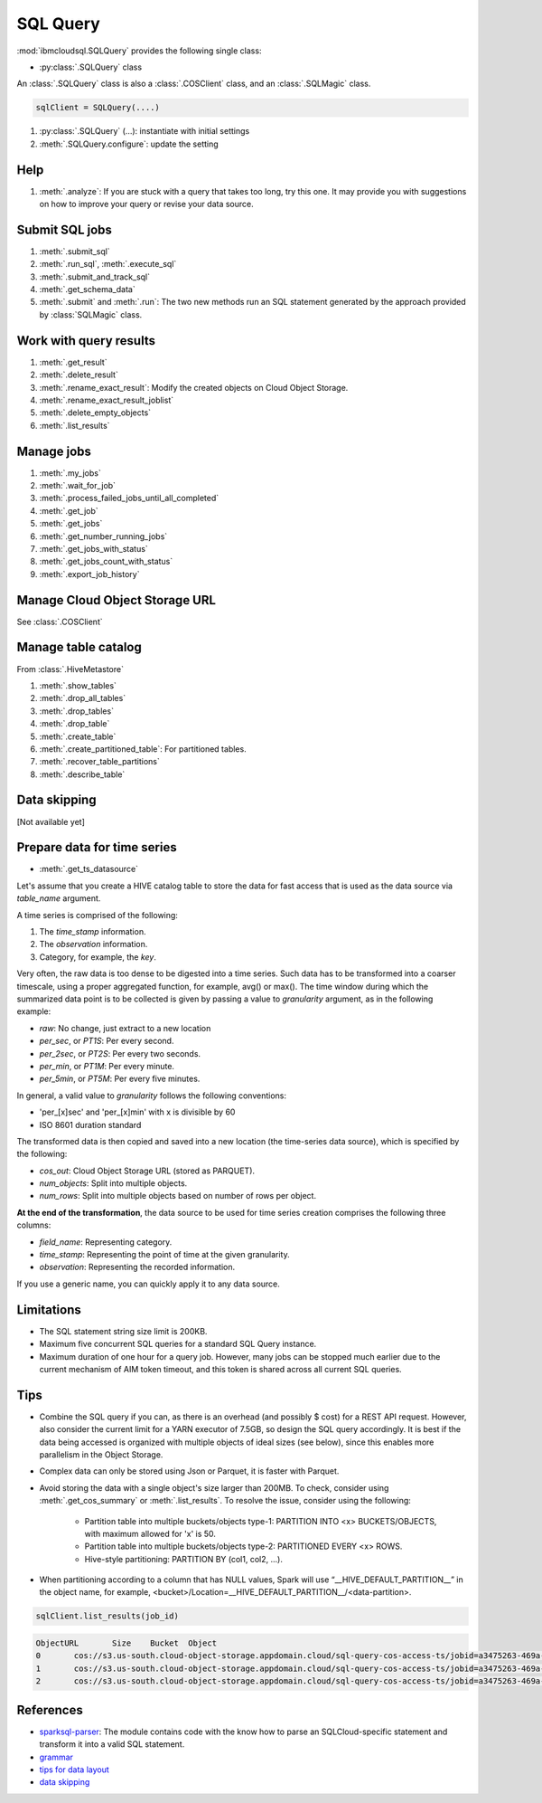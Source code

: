 .. _sql_query-label:

SQL Query
================================================

:mod:`ibmcloudsql.SQLQuery` provides the following single class:

* :py:class:`.SQLQuery` class

An :class:`.SQLQuery` class is also a :class:`.COSClient` class, and an :class:`.SQLMagic` class.


.. code-block:: python

    sqlClient = SQLQuery(....)


1. :py:class:`.SQLQuery` (...): instantiate with initial settings
2. :meth:`.SQLQuery.configure`: update the setting

Help
------------
..
    1. :meth:`.help`
    2. :meth:`.sql_info`
    3. :meth:`.get_job_demo`
    4. :meth:`.get_cos_summary_demo`
    5. :meth:`.list_results_demo`

1. :meth:`.analyze`: If you are stuck with a query that takes too long, try this one. It may provide you with suggestions on how to improve your query or revise your data source.

Submit SQL jobs
-------------------
1. :meth:`.submit_sql`
2. :meth:`.run_sql`, :meth:`.execute_sql`
3. :meth:`.submit_and_track_sql`
4. :meth:`.get_schema_data`
5. :meth:`.submit` and :meth:`.run`: The two new methods run an SQL statement generated by the approach provided by :class:`SQLMagic` class.

Work with query results
--------------------------

1. :meth:`.get_result`
2. :meth:`.delete_result`
3. :meth:`.rename_exact_result`: Modify the created objects on Cloud Object Storage.
4. :meth:`.rename_exact_result_joblist`
5. :meth:`.delete_empty_objects`
6. :meth:`.list_results`

Manage jobs
--------------

1. :meth:`.my_jobs`
2. :meth:`.wait_for_job`
3. :meth:`.process_failed_jobs_until_all_completed`
4. :meth:`.get_job`
5. :meth:`.get_jobs`
6. :meth:`.get_number_running_jobs`
7. :meth:`.get_jobs_with_status`
8. :meth:`.get_jobs_count_with_status`
9. :meth:`.export_job_history`

Manage Cloud Object Storage URL
--------------------

See :class:`.COSClient`

Manage table catalog
------------------------

From :class:`.HiveMetastore`

1. :meth:`.show_tables`
2. :meth:`.drop_all_tables`
3. :meth:`.drop_tables`
4. :meth:`.drop_table`
5. :meth:`.create_table`
6. :meth:`.create_partitioned_table`: For partitioned tables.
7. :meth:`.recover_table_partitions`
8. :meth:`.describe_table`

Data skipping
----------------------

[Not available yet]

Prepare data for time series
-------------------------------------

* :meth:`.get_ts_datasource`

Let's assume that you create a HIVE catalog table to store the data for fast access that is used as the data source via `table_name` argument.

A time series is comprised of the following:

1. The `time_stamp` information.
2. The `observation` information.
3. Category, for example, the `key`.

Very often, the raw data is too dense to be digested into a time series. Such data has to be transformed into a coarser timescale, using a proper aggregated function, for example, avg() or max(). The time window during which the summarized data point is to be collected is given by passing a value to `granularity` argument, as in the following example:

* `raw`: No change, just extract to a new location
* `per_sec`, or `PT1S`: Per every second.
* `per_2sec`, or `PT2S`: Per every two seconds.
* `per_min`, or `PT1M`: Per every minute.
* `per_5min`, or `PT5M`: Per every five minutes.

In general, a valid value to `granularity` follows the following conventions:

* 'per_[x]sec' and 'per_[x]min' with x is divisible by 60
* ISO 8601 duration standard

The transformed data is then copied and saved into a new location (the time-series data source), which is specified by the following:

* `cos_out`: Cloud Object Storage URL (stored as PARQUET).
* `num_objects`: Split into multiple objects.
* `num_rows`: Split into multiple objects based on number of rows per object.

**At the end of the transformation**, the data source to be used for time series creation comprises the following three columns:

* `field_name`: Representing category.
* `time_stamp`: Representing the point of time at the given granularity.
* `observation`: Representing the recorded information.

If you use a generic name, you can quickly apply it to any data source. 

Limitations
------------------------------------------------

* The SQL statement string size limit is 200KB.
* Maximum five concurrent SQL queries for a standard SQL Query instance.
* Maximum duration of one hour for a query job. However, many jobs can be stopped much earlier due to the current mechanism of AIM token timeout, and this token is shared across all current SQL queries.

Tips
-----

* Combine the SQL query if you can, as there is an overhead (and possibly $ cost) for a REST API request. However, also consider the current limit for a YARN executor of 7.5GB, so design the SQL query accordingly. It is best if the data being accessed is organized with multiple objects of ideal sizes (see below), since this enables more parallelism in the Object Storage.
* Complex data can only be stored using Json or Parquet, it is faster with Parquet.
* Avoid storing the data with a single object's size larger than 200MB. To check, consider using :meth:`.get_cos_summary` or :meth:`.list_results`. To resolve the issue, consider using the following: 

    + Partition table into multiple buckets/objects type-1: PARTITION INTO <x> BUCKETS/OBJECTS, with maximum allowed for 'x' is 50.
    + Partition table into multiple buckets/objects type-2: PARTITIONED EVERY <x> ROWS.
    + Hive-style partitioning: PARTITION BY (col1, col2, ...).
* When partitioning according to a column that has NULL values, Spark will use “__HIVE_DEFAULT_PARTITION__” in the object name, for example,  <bucket>/Location=__HIVE_DEFAULT_PARTITION__/<data-partition>.

.. code-block:: python

        sqlClient.list_results(job_id)

.. code-block:: console

        ObjectURL	Size	Bucket	Object
        0	cos://s3.us-south.cloud-object-storage.appdomain.cloud/sql-query-cos-access-ts/jobid=a3475263-469a-4e22-b382-1d0ae8f1d1fa	0	sql-query-cos-access-ts	jobid=a3475263-469a-4e22-b382-1d0ae8f1d1fa
        1	cos://s3.us-south.cloud-object-storage.appdomain.cloud/sql-query-cos-access-ts/jobid=a3475263-469a-4e22-b382-1d0ae8f1d1fa/_SUCCESS	0	sql-query-cos-access-ts	jobid=a3475263-469a-4e22-b382-1d0ae8f1d1fa/_SUCCESS
        2	cos://s3.us-south.cloud-object-storage.appdomain.cloud/sql-query-cos-access-ts/jobid=a3475263-469a-4e22-b382-1d0ae8f1d1fa/part-00000-e299e734-43e3-4032-b27d-b0d7e93d51c2-c000-attempt_20200318152159_0040_m_000000_0.snappy.parquet	7060033106	sql-query-cos-access-ts	jobid=a3475263-469a-4e22-b382-1d0ae8f1d1fa/part-00000-e299e734-43e3-4032-b27d-b0d7e93d51c2-c000-attempt_20200318152159_0040_m_000000_0.snappy.parquet


References
--------------

*  `sparksql-parser <https://github.ibm.com/SqlServiceWdp/sparksql-parser>`_: The module contains code with the know how to parse an SQLCloud-specific statement and transform it into a valid SQL statement.
* `grammar <https://github.ibm.com/SqlServiceWdp/sparksql-parser/blob/8895a3872790d21e4bb0f0e47a608bfb633e0b2a/antlr/SqlQuery.g4>`_
* `tips for data layout <https://www.ibm.com/cloud/blog/big-data-layout>`_
* `data skipping <https://www.ibm.com/cloud/blog/data-skipping-for-ibm-cloud-sql-query>`_
